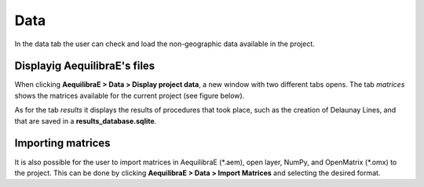 Data
====

In the data tab the user can check and load the non-geographic data available in the project.

Displayig AequilibraE's files
-----------------------------

When clicking **AequilibraE > Data > Display project data**, a new window with two different tabs
opens. The tab *matrices* shows the matrices available for the current project (see figure below).

.. image:: ../images/data-display-files.png
    :align: center
    :alt: project data matrices

As for the tab *results* it displays the results of procedures that took place, such as the
creation of Delaunay Lines, and that are saved in a **results_database.sqlite**.

.. image:: ../images/data-display-results.png
    :align: center
    :alt: project data results

Importing matrices
------------------

It is also possible for the user to import matrices in AequilibraE (\*.aem), open layer, NumPy, and 
OpenMatrix (\*.omx) to the project. This can be done by clicking 
**AequilibraE > Data > Import Matrices** and selecting the desired format.

